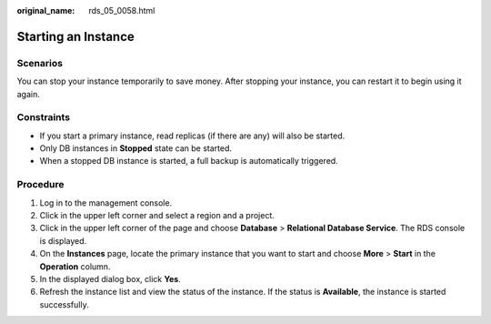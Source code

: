 :original_name: rds_05_0058.html

.. _rds_05_0058:

Starting an Instance
====================

Scenarios
---------

You can stop your instance temporarily to save money. After stopping your instance, you can restart it to begin using it again.

Constraints
-----------

-  If you start a primary instance, read replicas (if there are any) will also be started.
-  Only DB instances in **Stopped** state can be started.
-  When a stopped DB instance is started, a full backup is automatically triggered.

Procedure
---------

#. Log in to the management console.
#. Click |image1| in the upper left corner and select a region and a project.
#. Click |image2| in the upper left corner of the page and choose **Database** > **Relational Database Service**. The RDS console is displayed.
#. On the **Instances** page, locate the primary instance that you want to start and choose **More** > **Start** in the **Operation** column.
#. In the displayed dialog box, click **Yes**.
#. Refresh the instance list and view the status of the instance. If the status is **Available**, the instance is started successfully.

.. |image1| image:: /_static/images/en-us_image_0000001623791558.png
.. |image2| image:: /_static/images/en-us_image_0000001212196809.png
